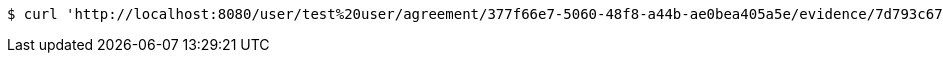 [source,bash]
----
$ curl 'http://localhost:8080/user/test%20user/agreement/377f66e7-5060-48f8-a44b-ae0bea405a5e/evidence/7d793c67-10e8-419b-8137-be9758594184/' -i -X DELETE
----